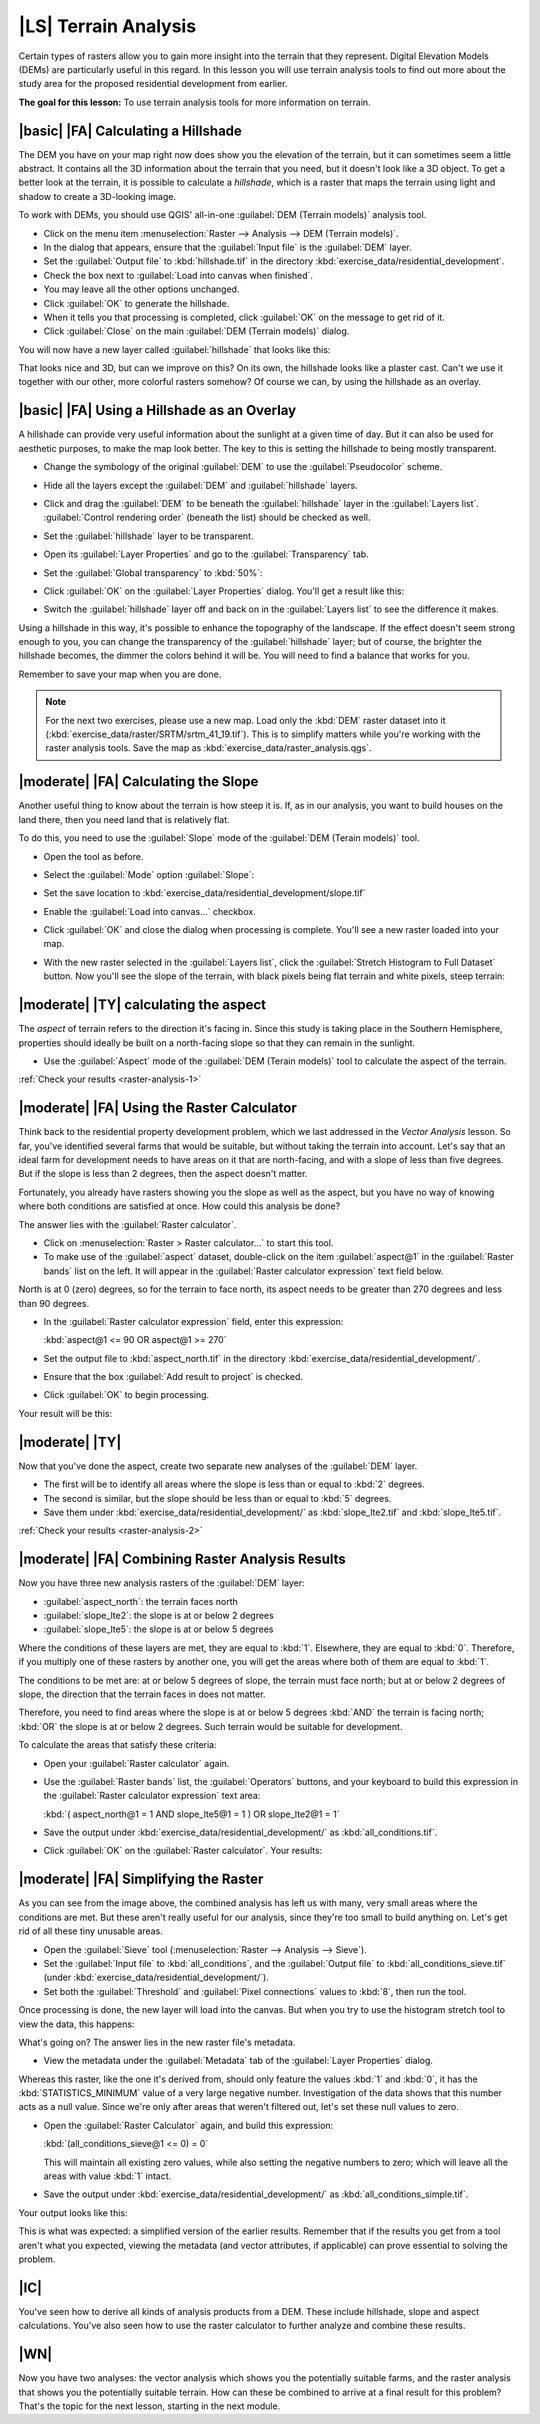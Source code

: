 |LS| Terrain Analysis
===============================================================================

Certain types of rasters allow you to gain more insight into the terrain that
they represent. Digital Elevation Models (DEMs) are particularly useful in this
regard. In this lesson you will use terrain analysis tools to find out more
about the study area for the proposed residential development from earlier.

**The goal for this lesson:** To use terrain analysis tools for more
information on terrain.

|basic| |FA| Calculating a Hillshade
-------------------------------------------------------------------------------

The DEM you have on your map right now does show you the elevation of the
terrain, but it can sometimes seem a little abstract. It contains all the 3D
information about the terrain that you need, but it doesn't look like a 3D
object. To get a better look at the terrain, it is possible to calculate a
*hillshade*, which is a raster that maps the terrain using light and shadow to
create a 3D-looking image.

To work with DEMs, you should use QGIS' all-in-one :guilabel:`DEM (Terrain
models)` analysis tool.

* Click on the menu item :menuselection:`Raster --> Analysis --> DEM (Terrain
  models)`.
* In the dialog that appears, ensure that the :guilabel:`Input file` is the
  :guilabel:`DEM` layer.
* Set the :guilabel:`Output file` to :kbd:`hillshade.tif` in the directory
  :kbd:`exercise_data/residential_development`.
* Check the box next to :guilabel:`Load into canvas when finished`.
* You may leave all the other options unchanged.
* Click :guilabel:`OK` to generate the hillshade.
* When it tells you that processing is completed, click :guilabel:`OK` on the
  message to get rid of it.
* Click :guilabel:`Close` on the main :guilabel:`DEM (Terrain models)` dialog.

You will now have a new layer called :guilabel:`hillshade` that looks like
this:

.. image:: ../_static/rasters/020.png
   :align: center

That looks nice and 3D, but can we improve on this? On its own, the hillshade
looks like a plaster cast. Can't we use it together with our other, more
colorful rasters somehow? Of course we can, by using the hillshade as an
overlay.

|basic| |FA| Using a Hillshade as an Overlay
-------------------------------------------------------------------------------

A hillshade can provide very useful information about the sunlight at a given
time of day. But it can also be used for aesthetic purposes, to make the map
look better. The key to this is setting the hillshade to being mostly
transparent.

* Change the symbology of the original :guilabel:`DEM` to use the
  :guilabel:`Pseudocolor` scheme.
* Hide all the layers except the :guilabel:`DEM` and :guilabel:`hillshade`
  layers.
* Click and drag the :guilabel:`DEM` to be beneath the :guilabel:`hillshade`
  layer in the :guilabel:`Layers list`. :guilabel:`Control rendering order`
  (beneath the list) should be checked as well.
* Set the :guilabel:`hillshade` layer to be transparent.
* Open its :guilabel:`Layer Properties` and go to the :guilabel:`Transparency`
  tab.
* Set the :guilabel:`Global transparency` to :kbd:`50%`:
* Click :guilabel:`OK` on the :guilabel:`Layer Properties` dialog. You'll get a
  result like this:

  .. image:: ../_static/rasters/023.png
     :align: center

* Switch the :guilabel:`hillshade` layer off and back on in the
  :guilabel:`Layers list` to see the difference it makes.

Using a hillshade in this way, it's possible to enhance the topography of the
landscape. If the effect doesn't seem strong enough to you, you can change the
transparency of the :guilabel:`hillshade` layer; but of course, the brighter
the hillshade becomes, the dimmer the colors behind it will be. You will need
to find a balance that works for you.

Remember to save your map when you are done.

.. note::  For the next two exercises, please use a new map. Load only the
   :kbd:`DEM` raster dataset into it
   (:kbd:`exercise_data/raster/SRTM/srtm_41_19.tif`). This is to simplify
   matters while you're working with the raster analysis tools. Save the map
   as :kbd:`exercise_data/raster_analysis.qgs`.

|moderate| |FA| Calculating the Slope
-------------------------------------------------------------------------------

Another useful thing to know about the terrain is how steep it is. If, as in
our analysis, you want to build houses on the land there, then you need land
that is relatively flat. 

To do this, you need to use the :guilabel:`Slope` mode of the :guilabel:`DEM
(Terain models)` tool.

* Open the tool as before.
* Select the :guilabel:`Mode` option :guilabel:`Slope`:

  .. image:: ../_static/rasters/024.png
     :align: center

* Set the save location to
  :kbd:`exercise_data/residential_development/slope.tif`
* Enable the :guilabel:`Load into canvas...` checkbox.
* Click :guilabel:`OK` and close the dialog when processing is complete. You'll
  see a new raster loaded into your map.
* With the new raster selected in the :guilabel:`Layers list`, click the
  :guilabel:`Stretch Histogram to Full Dataset` button. Now you'll see the
  slope of the terrain, with black pixels being flat terrain and white pixels,
  steep terrain:

  .. image:: ../_static/rasters/025.png
     :align: center

.. _backlink-raster-analysis-1:

|moderate| |TY| calculating the aspect
-------------------------------------------------------------------------------

The *aspect* of terrain refers to the direction it's facing in. Since this
study is taking place in the Southern Hemisphere, properties should ideally be
built on a north-facing slope so that they can remain in the sunlight.

* Use the :guilabel:`Aspect` mode of the :guilabel:`DEM (Terain models)` tool
  to calculate the aspect of the terrain.

:ref:`Check your results <raster-analysis-1>`

|moderate| |FA| Using the Raster Calculator
-------------------------------------------------------------------------------

Think back to the residential property development problem, which we last
addressed in the *Vector Analysis* lesson. So far, you've identified several
farms that would be suitable, but without taking the terrain into account.
Let's say that an ideal farm for development needs to have areas on it that are
north-facing, and with a slope of less than five degrees. But if the slope is
less than 2 degrees, then the aspect doesn't matter.

Fortunately, you already have rasters showing you the slope as well as the
aspect, but you have no way of knowing where both conditions are satisfied at
once. How could this analysis be done?

The answer lies with the :guilabel:`Raster calculator`.

* Click on :menuselection:`Raster > Raster calculator...` to start this tool.
* To make use of the :guilabel:`aspect` dataset, double-click on the item
  :guilabel:`aspect@1` in the :guilabel:`Raster bands` list on the left. It
  will appear in the :guilabel:`Raster calculator expression` text field below.

North is at 0 (zero) degrees, so for the terrain to face north, its aspect
needs to be greater than 270 degrees and less than 90 degrees.

* In the :guilabel:`Raster calculator expression` field, enter this expression:

  :kbd:`aspect@1 <= 90 OR aspect@1 >= 270`

* Set the output file to :kbd:`aspect_north.tif` in the directory
  :kbd:`exercise_data/residential_development/`.
* Ensure that the box :guilabel:`Add result to project` is checked.
* Click :guilabel:`OK` to begin processing.

.. image:: ../_static/rasters/029.png
   :align: center

Your result will be this:

.. image:: ../_static/rasters/030.png
   :align: center


.. _backlink-raster-analysis-2:

|moderate| |TY|
-------------------------------------------------------------------------------

Now that you've done the aspect, create two separate new analyses of the
:guilabel:`DEM` layer.

* The first will be to identify all areas where the slope is less than or equal
  to :kbd:`2` degrees.
* The second is similar, but the slope should be less than or equal to :kbd:`5`
  degrees.
* Save them under :kbd:`exercise_data/residential_development/` as
  :kbd:`slope_lte2.tif` and :kbd:`slope_lte5.tif`.

:ref:`Check your results <raster-analysis-2>`


|moderate| |FA| Combining Raster Analysis Results
-------------------------------------------------------------------------------

Now you have three new analysis rasters of the :guilabel:`DEM` layer:

* :guilabel:`aspect_north`: the terrain faces north
* :guilabel:`slope_lte2`: the slope is at or below 2 degrees
* :guilabel:`slope_lte5`: the slope is at or below 5 degrees

Where the conditions of these layers are met, they are equal to :kbd:`1`.
Elsewhere, they are equal to :kbd:`0`. Therefore, if you multiply one of these
rasters by another one, you will get the areas where both of them are equal to
:kbd:`1`.

The conditions to be met are: at or below 5 degrees of slope, the terrain must
face north; but at or below 2 degrees of slope, the direction that the terrain
faces in does not matter.

Therefore, you need to find areas where the slope is at or below 5 degrees
:kbd:`AND` the terrain is facing north; :kbd:`OR` the slope is at or below 2
degrees. Such terrain would be suitable for development.

To calculate the areas that satisfy these criteria:

* Open your :guilabel:`Raster calculator` again.
* Use the :guilabel:`Raster bands` list, the :guilabel:`Operators` buttons, and
  your keyboard to build this expression in the :guilabel:`Raster calculator
  expression` text area:

  :kbd:`( aspect_north@1 = 1 AND slope_lte5@1 = 1 )  OR slope_lte2@1 = 1`

* Save the output under :kbd:`exercise_data/residential_development/` as
  :kbd:`all_conditions.tif`.
* Click :guilabel:`OK` on the :guilabel:`Raster calculator`. Your results:

  .. image:: ../_static/rasters/034.png
     :align: center


|moderate| |FA| Simplifying the Raster
-------------------------------------------------------------------------------

As you can see from the image above, the combined analysis has left us with
many, very small areas where the conditions are met. But these aren't really
useful for our analysis, since they're too small to build anything on. Let's
get rid of all these tiny unusable areas.

* Open the :guilabel:`Sieve` tool (:menuselection:`Raster --> Analysis -->
  Sieve`).
* Set the :guilabel:`Input file` to :kbd:`all_conditions`, and the
  :guilabel:`Output file` to :kbd:`all_conditions_sieve.tif` (under
  :kbd:`exercise_data/residential_development/`).
* Set both the :guilabel:`Threshold` and :guilabel:`Pixel connections` values
  to :kbd:`8`, then run the tool.

Once processing is done, the new layer will load into the canvas. But when you
try to use the histogram stretch tool to view the data, this happens:

.. image:: ../_static/rasters/036.png
   :align: center

What's going on? The answer lies in the new raster file's metadata.

* View the metadata under the :guilabel:`Metadata` tab of the :guilabel:`Layer
  Properties` dialog.

Whereas this raster, like the one it's derived from, should only
feature the values :kbd:`1` and :kbd:`0`, it has the :kbd:`STATISTICS_MINIMUM`
value of a very large negative number. Investigation of the data shows that
this number acts as a null value. Since we're only after areas that weren't
filtered out, let's set these null values to zero.

* Open the :guilabel:`Raster Calculator` again, and build this expression:

  :kbd:`(all_conditions_sieve@1 <= 0) = 0`

  This will maintain all existing zero values, while also setting the negative
  numbers to zero; which will leave all the areas with value :kbd:`1` intact.
* Save the output under :kbd:`exercise_data/residential_development/` as
  :kbd:`all_conditions_simple.tif`.

Your output looks like this:

.. image:: ../_static/rasters/037.png
   :align: center

This is what was expected: a simplified version of the earlier results.
Remember that if the results you get from a tool aren't what you expected,
viewing the metadata (and vector attributes, if applicable) can prove essential
to solving the problem.

|IC|
-------------------------------------------------------------------------------

You've seen how to derive all kinds of analysis products from a DEM. These
include hillshade, slope and aspect calculations. You've also seen how to use
the raster calculator to further analyze and combine these results.

|WN|
-------------------------------------------------------------------------------

Now you have two analyses: the vector analysis which shows you the potentially
suitable farms, and the raster analysis that shows you the potentially suitable
terrain. How can these be combined to arrive at a final result for this
problem? That's the topic for the next lesson, starting in the next module.
